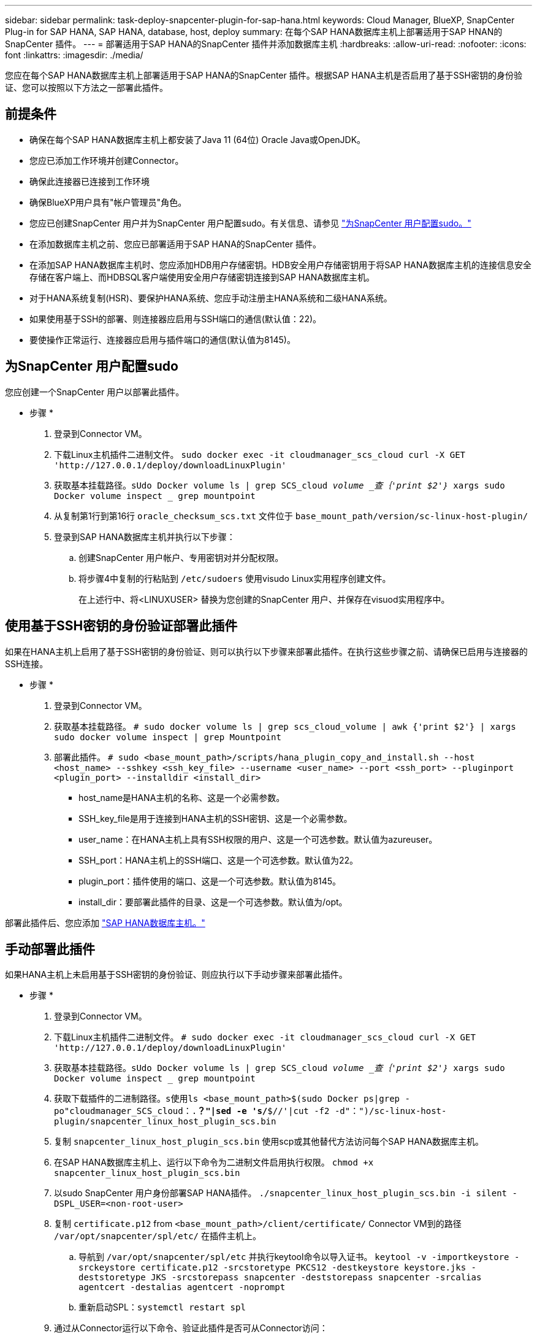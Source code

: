 ---
sidebar: sidebar 
permalink: task-deploy-snapcenter-plugin-for-sap-hana.html 
keywords: Cloud Manager, BlueXP, SnapCenter Plug-in for SAP HANA, SAP HANA, database, host, deploy 
summary: 在每个SAP HANA数据库主机上部署适用于SAP HNAN的SnapCenter 插件。 
---
= 部署适用于SAP HANA的SnapCenter 插件并添加数据库主机
:hardbreaks:
:allow-uri-read: 
:nofooter: 
:icons: font
:linkattrs: 
:imagesdir: ./media/


[role="lead"]
您应在每个SAP HANA数据库主机上部署适用于SAP HANA的SnapCenter 插件。根据SAP HANA主机是否启用了基于SSH密钥的身份验证、您可以按照以下方法之一部署此插件。



== 前提条件

* 确保在每个SAP HANA数据库主机上都安装了Java 11 (64位) Oracle Java或OpenJDK。
* 您应已添加工作环境并创建Connector。
* 确保此连接器已连接到工作环境
* 确保BlueXP用户具有"帐户管理员"角色。
* 您应已创建SnapCenter 用户并为SnapCenter 用户配置sudo。有关信息、请参见 link:task-deploy-snapcenter-plugin-for-sap-hana.html#configure-sudo-for-snapcenter-user["为SnapCenter 用户配置sudo。"]
* 在添加数据库主机之前、您应已部署适用于SAP HANA的SnapCenter 插件。
* 在添加SAP HANA数据库主机时、您应添加HDB用户存储密钥。HDB安全用户存储密钥用于将SAP HANA数据库主机的连接信息安全存储在客户端上、而HDBSQL客户端使用安全用户存储密钥连接到SAP HANA数据库主机。
* 对于HANA系统复制(HSR)、要保护HANA系统、您应手动注册主HANA系统和二级HANA系统。
* 如果使用基于SSH的部署、则连接器应启用与SSH端口的通信(默认值：22)。
* 要使操作正常运行、连接器应启用与插件端口的通信(默认值为8145)。




== 为SnapCenter 用户配置sudo

您应创建一个SnapCenter 用户以部署此插件。

* 步骤 *

. 登录到Connector VM。
. 下载Linux主机插件二进制文件。
`sudo docker exec -it cloudmanager_scs_cloud curl -X GET 'http://127.0.0.1/deploy/downloadLinuxPlugin'`
. 获取基本挂载路径。`sUdo Docker volume ls | grep SCS_cloud _volume _查｛'print $2'｝_ xargs sudo Docker volume inspect _ grep mountpoint`
. 从复制第1行到第16行 `oracle_checksum_scs.txt` 文件位于 `base_mount_path/version/sc-linux-host-plugin/`
. 登录到SAP HANA数据库主机并执行以下步骤：
+
.. 创建SnapCenter 用户帐户、专用密钥对并分配权限。
.. 将步骤4中复制的行粘贴到 `/etc/sudoers` 使用visudo Linux实用程序创建文件。
+
在上述行中、将<LINUXUSER> 替换为您创建的SnapCenter 用户、并保存在visuod实用程序中。







== 使用基于SSH密钥的身份验证部署此插件

如果在HANA主机上启用了基于SSH密钥的身份验证、则可以执行以下步骤来部署此插件。在执行这些步骤之前、请确保已启用与连接器的SSH连接。

* 步骤 *

. 登录到Connector VM。
. 获取基本挂载路径。
`# sudo docker volume ls | grep scs_cloud_volume | awk {'print $2'} | xargs sudo docker volume inspect | grep Mountpoint`
. 部署此插件。
`# sudo <base_mount_path>/scripts/hana_plugin_copy_and_install.sh --host <host_name> --sshkey <ssh_key_file> --username <user_name> --port <ssh_port> --pluginport <plugin_port> --installdir <install_dir>`
+
** host_name是HANA主机的名称、这是一个必需参数。
** SSH_key_file是用于连接到HANA主机的SSH密钥、这是一个必需参数。
** user_name：在HANA主机上具有SSH权限的用户、这是一个可选参数。默认值为azureuser。
** SSH_port：HANA主机上的SSH端口、这是一个可选参数。默认值为22。
** plugin_port：插件使用的端口、这是一个可选参数。默认值为8145。
** install_dir：要部署此插件的目录、这是一个可选参数。默认值为/opt。




部署此插件后、您应添加 link:task-deploy-snapcenter-plugin-for-sap-hana.html#add-sap-hana-database-hosts["SAP HANA数据库主机。"]



== 手动部署此插件

如果HANA主机上未启用基于SSH密钥的身份验证、则应执行以下手动步骤来部署此插件。

* 步骤 *

. 登录到Connector VM。
. 下载Linux主机插件二进制文件。
`# sudo docker exec -it cloudmanager_scs_cloud curl -X GET 'http://127.0.0.1/deploy/downloadLinuxPlugin'`
. 获取基本挂载路径。`sUdo Docker volume ls | grep SCS_cloud _volume _查｛'print $2'｝_ xargs sudo Docker volume inspect _ grep mountpoint`
. 获取下载插件的二进制路径。`s使用ls <base_mount_path>$(sudo Docker ps|grep -po"cloudmanager_SCS_cloud：.*？"|sed -e 's/*$//'|cut -f2 -d"：")/sc-linux-host-plugin/snapcenter_linux_host_plugin_scs.bin`
. 复制 `snapcenter_linux_host_plugin_scs.bin` 使用scp或其他替代方法访问每个SAP HANA数据库主机。
. 在SAP HANA数据库主机上、运行以下命令为二进制文件启用执行权限。
`chmod +x snapcenter_linux_host_plugin_scs.bin`
. 以sudo SnapCenter 用户身份部署SAP HANA插件。
`./snapcenter_linux_host_plugin_scs.bin -i silent -DSPL_USER=<non-root-user>`
. 复制 `certificate.p12` from `<base_mount_path>/client/certificate/` Connector VM到的路径 `/var/opt/snapcenter/spl/etc/` 在插件主机上。
+
.. 导航到 `/var/opt/snapcenter/spl/etc` 并执行keytool命令以导入证书。
`keytool -v -importkeystore -srckeystore certificate.p12 -srcstoretype PKCS12 -destkeystore keystore.jks -deststoretype JKS -srcstorepass snapcenter -deststorepass snapcenter -srcalias agentcert -destalias agentcert -noprompt`
.. 重新启动SPL：`systemctl restart spl`


. 通过从Connector运行以下命令、验证此插件是否可从Connector访问：
+
`docker exec -it cloudmanager_scs_cloud curl -ik \https://<FQDN or IP of the plug-in host>:<plug-in port>/getVersion --cert /config/client/certificate/certificate.pem --key /config/client/certificate/key.pem`





== 添加SAP HANA数据库主机

您应手动添加SAP HANA数据库主机以分配策略并创建备份。不支持自动发现SAP HANA数据库主机。

* 步骤 *

. 在* BlueXP* UI中、单击*保护*>*备份和恢复*>*应用程序*。
. 单击*发现应用程序*。
. 选择*云原生*>* SAP HANA *、然后单击*下一步*。
. 在*应用程序*页面中、单击*添加系统*。
. 在*系统详细信息*页面中、执行以下操作：
+
.. 选择系统类型作为多租户数据库容器或单个容器。
.. 输入SAP HANA系统名称。
.. 指定 SAP HANA 系统的 SID 。
.. (可选)指定HDBSQL OS用户。
.. 选择插件主机。(可选)如果未添加主机或要添加多个主机、请单击*添加插件主机*。
.. 如果HANA系统配置了HANA系统复制、请启用* HANA系统复制(HSR)系统*。
.. 单击* HDB安全用户存储密钥*文本框以添加用户存储密钥详细信息。
+
指定密钥名称、系统详细信息、用户名和密码、然后单击*添加密钥*。

+
您可以删除或修改用户存储密钥。



. 单击 * 下一步 * 。
. 在*存储占用空间*页面中、单击*添加存储*并执行以下操作：
+
.. 选择工作环境并指定 NetApp 帐户。
+
转到*画布*页面以添加新的工作环境

.. 选择所需的卷。
.. 单击 * 添加存储 * 。


. 查看所有详细信息、然后单击*添加系统*。



NOTE: 用于查看特定主机的筛选器不起作用。在筛选器中指定主机名时、将显示所有主机

您可以使用REST API修改和删除SAP HANA系统。在删除HANA系统之前、您应删除所有关联的备份并删除保护。



=== 添加非数据卷

添加多租户数据库容器或单个容器类型SAP HANA系统后、您可以添加HANA系统的非数据卷。

* 步骤 *

. 在* BlueXP* UI中、单击*保护*>*备份和恢复*>*应用程序*。
. 单击*发现应用程序*。
. 选择*云原生*>* SAP HANA *、然后单击*下一步*。
. 在*应用程序*页面中、单击 image:icon-action.png["图标以选择操作"] 对应于要添加非数据卷的系统、然后选择*管理系统*>*非数据卷*。




=== 添加全局非数据卷

添加多租户数据库容器或单个容器类型SAP HANA系统后、您可以添加HANA系统的全局非数据卷。

* 步骤 *

. 在* BlueXP* UI中、单击*保护*>*备份和恢复*>*应用程序*。
. 单击*发现应用程序*。
. 选择*云原生*>* SAP HANA *、然后单击*下一步*。
. 在*应用程序*页面中、单击*添加系统*。
. 在*系统详细信息*页面中、执行以下操作：
+
.. 从System Type下拉列表中、选择*全局非数据卷*。
.. 输入SAP HANA系统名称。
.. 指定SAP HANA系统的关联SID。
.. 选择插件主机
+
(可选)要添加多个主机、请单击*添加插件主机*并指定主机名和端口、然后单击*添加主机*。

.. 单击 * 下一步 * 。
.. 查看所有详细信息、然后单击*添加系统*。



